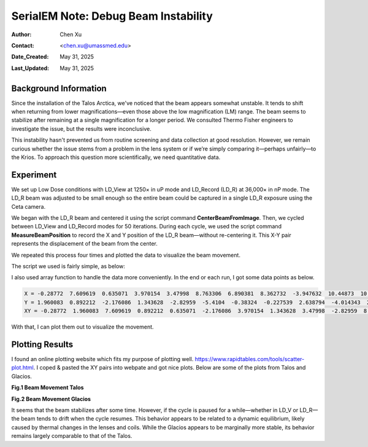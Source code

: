 .. _debug_beam_instability:

SerialEM Note: Debug Beam Instability
=====================================
  
:Author: Chen Xu
:Contact: <chen.xu@umassmed.edu>
:Date_Created: May 31, 2025
:Last_Updated: May 31, 2025

.. glossary::

   Abstract
      There are frequent discussions about which software is best for controlling the microscope 
      during cryo-EM operations. One common criticism of SerialEM is that it presents too many 
      details for new users to learn. However, great functionality and flexibility often come 
      with complexity. Personally, I believe this is what makes SerialEM so powerful.

      In this note, I share my experience debugging a beam instability issue on the Talos Arctica. 
      I used only two script commands to collect quantitative data—demonstrating how SerialEM can 
      serve as a convenient tool for various types of investigation, thanks to its flexibility. 

.. _background_info:

Background Information
----------------------

Since the installation of the Talos Arctica, we've noticed that the beam appears somewhat unstable. 
It tends to shift when returning from lower magnifications—even those above the low magnification 
(LM) range. The beam seems to stabilize after remaining at a single magnification for a longer period. 
We consulted Thermo Fisher engineers to investigate the issue, but the results were inconclusive.

This instability hasn't prevented us from routine screening and data collection at good resolution. 
However, we remain curious whether the issue stems from a problem in the lens system or if we’re 
simply comparing it—perhaps unfairly—to the Krios. To approach this question more scientifically, 
we need quantitative data.

.. _experiment:

Experiment
----------

We set up Low Dose conditions with LD_View at 1250× in uP mode and LD_Record (LD_R) at 36,000× in 
nP mode. The LD_R beam was adjusted to be small enough so the entire beam could be captured in a 
single LD_R exposure using the Ceta camera.

We began with the LD_R beam and centered it using the script command **CenterBeamFromImage**. Then, 
we cycled between LD_View and LD_Record modes for 50 iterations. During each cycle, we used the 
script command **MeasureBeamPosition** to record the X and Y position of the LD_R beam—without 
re-centering it. This X-Y pair represents the displacement of the beam from the center.

We repeated this process four times and plotted the data to visualize the beam movement.

The script we used is fairly simple, as below:

.. code-block:: python
  :caption: script TestBeamStability

  ScriptName TestBeamStability

  echo V=1250 mP R=36000 nP V-F-R-V Similar P1   
  echo ---------------------------------------- 
  
    Loop 4
      
      cycle = 50
      len = $cycle * 2
       
      NewArray X 0 $cycle
      NewArray Y 0 $cycle
      NewArray XY 0 $len
   
      #GoToLowDoseArea V 
      #Delay 2 s 
  
      R
      CenterBeamFromImage 
      
      Loop $cycle ind
          echo ind = $ind 
          ResetClock 
          
          GoToLowDoseArea V
          Delay 0 s
          #GoToLowDoseArea F
          R
          Delay 0 s
          MeasureBeamPosition 
  
          X[$ind] = $repVal1 
          Y[$ind] = $repVal2
          even = $ind * 2
          odd = $even - 1
          XY[$odd] = $repVal1
          XY[$even] = $repVal2
          ReportClock 
        EndLoop

      Echo X = $X
      Echo Y = $Y
      Echo XY = $XY
      echo ---------------
  EndLoop 


I also used array function to handle the data more conveniently. In the end 
or each run, I got some data points as below.

.. code-block:: python

   X = -0.28772  7.609619  0.635071  3.970154  3.47998  8.763306  6.890381  8.362732  -3.947632  10.44873  10.689026  4.016235  9.817993  8.887207  3.590088  5.24231  10.75769  7.209595  10.881104  9.042969  5.572937  5.867554  3.767334  4.01123  9.651489  5.485962  10.138306  6.00708  9.137207  8.539063  10.723938  6.897827  2.552856  1.219299  4.884705  -1.502319  2.028076  10.171875  6.290161  8.746338  14.237305  7.865112  5.813354  8.681885  11.348022  7.924805  9.232422  3.668091  5.643311  9.69635
   Y = 1.960083  0.892212  -2.176086  1.343628  -2.82959  -5.4104  -0.38324  -0.227539  2.638794  -4.014343  2.027588  2.454956  2.062866  -0.194611  1.811951  -0.455292  -5.424896  -4.145447  -5.28772  1.782349  2.113403  -3.792603  5.762878  1.963867  -1.332825  -0.715271  3.53418  -1.726135  -1.778625  4.091919  -6.234741  -3.225586  3.262817  -0.461731  5.255127  -1.068512  0.04248  0.416626  4.406494  -2.533905  0.589722  2.744873  2.673828  -3.733795  0.639038  0.966675  6.378662  -5.641052  1.754517  4.903931
   XY = -0.28772  1.960083  7.609619  0.892212  0.635071  -2.176086  3.970154  1.343628  3.47998  -2.82959  8.763306  -5.4104  6.890381  -0.38324  8.362732  -0.227539  -3.947632  2.638794  10.44873  -4.014343  10.689026  2.027588  4.016235  2.454956  9.817993  2.062866  8.887207  -0.194611  3.590088  1.811951  5.24231  -0.455292  10.75769  -5.424896  7.209595  -4.145447  10.881104  -5.28772  9.042969  1.782349  5.572937  2.113403  5.867554  -3.792603  3.767334  5.762878  4.01123  1.963867  9.651489  -1.332825  5.485962  -0.715271  10.138306  3.53418  6.00708  -1.726135  9.137207  -1.778625  8.539063  4.091919  10.723938  -6.234741  6.897827  -3.225586  2.552856  3.262817  1.219299  -0.461731  4.884705  5.255127  -1.502319  -1.068512  2.028076  0.04248  10.171875  0.416626  6.290161  4.406494  8.746338  -2.533905  14.237305  0.589722  7.865112  2.744873  5.813354  2.673828  8.681885  -3.733795  11.348022  0.639038  7.924805  0.966675  9.232422  6.378662  3.668091  -5.641052  5.643311  1.754517  9.69635  4.903931

With that, I can plot them out to visualize the movement. 

.. _plot_result:

Plotting Results
----------------

I found an online plotting website which fits my purpose of plotting well. 
https://www.rapidtables.com/tools/scatter-plot.html. I coped & pasted the 
XY pairs into webpate and got nice plots. Below are some of the plots
from Talos and Glacios. 

**Fig.1 Beam Movement Talos**

.. image:: ../images/beam-talos.png
..   :height: 361 px
..   :width: 833 px
   :scale: 50 %
   
**Fig.2 Beam Movement Glacios**

.. image:: ../images/beam-glacios.png
..   :height: 361 px
..   :width: 833 px
   :scale: 50 %

It seems that the beam stabilizes after some time. However, if the cycle 
is paused for a while—whether in LD_V or LD_R—the beam tends to drift 
when the cycle resumes. This behavior appears to be related to a dynamic 
equilibrium, likely caused by thermal changes in the lenses and coils. 
While the Glacios appears to be marginally more stable, its behavior 
remains largely comparable to that of the Talos.

